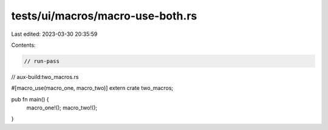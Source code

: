 tests/ui/macros/macro-use-both.rs
=================================

Last edited: 2023-03-30 20:35:59

Contents:

.. code-block:: rs

    // run-pass
// aux-build:two_macros.rs

#[macro_use(macro_one, macro_two)]
extern crate two_macros;

pub fn main() {
    macro_one!();
    macro_two!();
}


